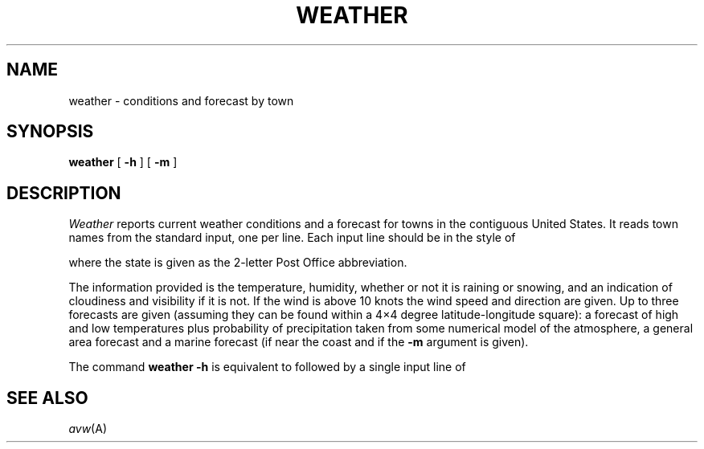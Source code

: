 .TH WEATHER 7  alice
.CT 1 inst_info
.SH NAME
weather \- conditions and forecast by town
.SH SYNOPSIS
.B weather
[
.B -h
]
[
.B -m
]
.SH DESCRIPTION
.I Weather
reports current weather conditions and a forecast for towns
in the contiguous United States.
It reads town names from the standard input, one per line.
Each input line should be in the style of
.IP
.L walla walla, wa
.LP
where the state is given as the 2-letter Post Office abbreviation.
.PP
The information provided is the temperature, humidity, whether or not it
is raining or snowing, and an indication of cloudiness and visibility
if it is not.
If the wind is above 10 knots the wind speed and
direction are given.
Up to three forecasts are given (assuming they can be found within
a 4\(mu4 degree latitude-longitude square): a forecast of high
and low temperatures plus probability of precipitation taken from
some numerical model of the atmosphere, a general area forecast
and a marine forecast (if near the coast and if the
.B -m
argument is given).
.PP
The command
.B "weather -h"
is equivalent to
.L weather
followed by a single input
line of
.LR "murray hill, nj" .
.SH SEE ALSO
.IR avw (A)
